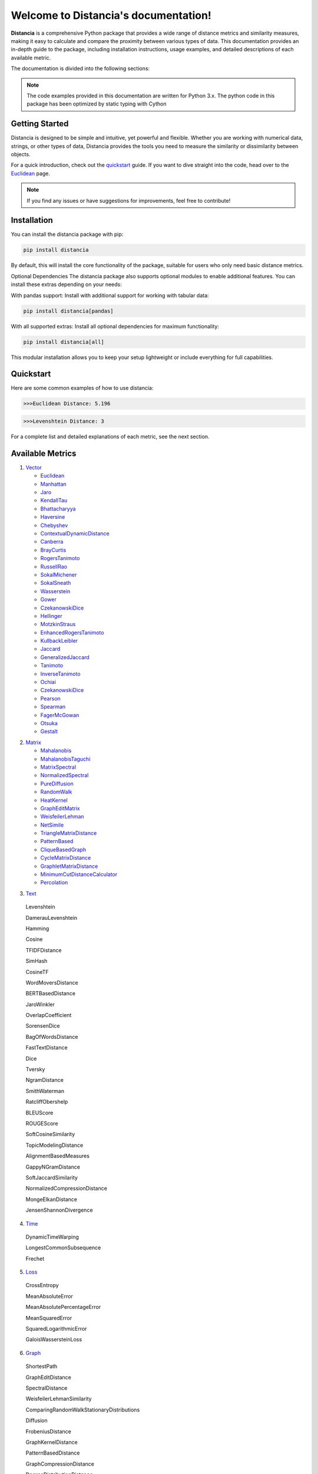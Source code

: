.. Distancia documentation master file, created by
   sphinx-quickstart on Tue Aug 10 14:57:34 2021.
   You can adapt this file completely to your liking, but it should at least
   contain the root `toctree` directive.

Welcome to Distancia's documentation!
======================================

**Distancia** is a comprehensive Python package that provides a wide range of distance metrics and similarity measures, making it easy to calculate and compare the proximity between various types of data. This documentation provides an in-depth guide to the package, including installation instructions, usage examples, and detailed descriptions of each available metric.

The documentation is divided into the following sections:

.. note::

   The code examples provided in this documentation are written for Python 3.x.
   The python code in this package has been optimized by static typing with Cython

Getting Started
---------------

Distancia is designed to be simple and intuitive, yet powerful and flexible. Whether you are working with numerical data, strings, or other types of data, Distancia provides the tools you need to measure the similarity or dissimilarity between objects.


For a quick introduction, check out the `quickstart`_ guide. If you want to dive straight into the code, head over to the `Euclidean`_ page.

.. quickstart: https://distancia.readthedocs.io/en/latest/quickstart.html

.. _Euclidean: https://distancia.readthedocs.io/en/latest/Euclidean.html

.. note::

   If you find any issues or have suggestions for improvements, feel free to contribute!

Installation
------------

You can install the distancia package with pip:

.. code-block:: bash

   pip install distancia

By default, this will install the core functionality of the package, suitable for users who only need basic distance metrics.

Optional Dependencies
The distancia package also supports optional modules to enable additional features. You can install these extras depending on your needs:

With pandas support: Install with additional support for working with tabular data:

.. code-block:: bash

   pip install distancia[pandas]

With all supported extras: Install all optional dependencies for maximum functionality:

.. code-block:: bash

   pip install distancia[all]

This modular installation allows you to keep your setup lightweight or include everything for full capabilities.

Quickstart
----------

Here are some common examples of how to use distancia:


.. code-block:: python
   :caption: Example 1: Calculating Euclidean Distance


   from distancia import Euclidean

   point1 = [1, 2, 3]
   point2 = [4, 5, 6]

   # Create an instance of Euclidean
   euclidean = Euclidean()

   # Calculate the Euclidean distance
   distance = euclidean.compute(point1, point2)

   print(f"Euclidean Distance: {distance:4f}")

.. code-block:: bash

   >>>Euclidean Distance: 5.196




.. code-block:: python
   :caption: Example 2: Calculating Levenshtein Distance

   from distancia import Levenshtein

   string1 = "kitten"
   string2 = "sitting"

   distance = Levenshtein().compute(string1, string2)
   print(f"Levenshtein Distance: {distance:4f}")

.. code:: bash

   >>>Levenshtein Distance: 3


For a complete list and detailed explanations of each metric, see the next section.

Available Metrics
-----------------

1. `Vector`_

   + `Euclidean`_
   + `Manhattan`_ 
   + `Jaro`_
   + `KendallTau`_
   + `Bhattacharyya`_
   + `Haversine`_
   + `Chebyshev`_
   + `ContextualDynamicDistance`_
   + `Canberra`_
   + `BrayCurtis`_
   + `RogersTanimoto`_
   + `RussellRao`_
   + `SokalMichener`_
   + `SokalSneath`_
   + `Wasserstein`_
   + `Gower`_
   + `CzekanowskiDice`_
   + `Hellinger`_
   + `MotzkinStraus`_
   + `EnhancedRogersTanimoto`_
   + `KullbackLeibler`_
   + `Jaccard`_
   + `GeneralizedJaccard`_
   + `Tanimoto`_
   + `InverseTanimoto`_
   + `Ochiai`_ 
   + `CzekanowskiDice`_
   + `Pearson`_
   + `Spearman`_ 
   + `FagerMcGowan`_
   + `Otsuka`_ 
   + `Gestalt`_

.. _Vector: https://distancia.readthedocs.io/en/latest/vectorDistance.html
.. _Manhattan: https://distancia.readthedocs.io/en/latest/Manhattan.html
.. _Jaro: https://distancia.readthedocs.io/en/latest/Jaro.html
.. _KendallTau: https://distancia.readthedocs.io/en/latest/KendallTau.html
.. _Bhattacharyya: https://distancia.readthedocs.io/en/latest/Bhattacharyya.html
.. _Haversine: https://distancia.readthedocs.io/en/latest/Haversine.html
.. _Chebyshev: https://distancia.readthedocs.io/en/latest/Chebyshev.html
.. _ContextualDynamicDistance: https://distancia.readthedocs.io/en/latest/ContextualDynamicDistance.html
.. _Canberra: https://distancia.readthedocs.io/en/latest/Canberra.html
.. _BrayCurtis: https://distancia.readthedocs.io/en/latest/BrayCurtis.html
.. _RogersTanimoto: https://distancia.readthedocs.io/en/latest/RogersTanimoto.html
.. _RussellRao: https://distancia.readthedocs.io/en/latest/RussellRao.html
.. _SokalMichener: https://distancia.readthedocs.io/en/latest/SokalMichener.html
.. _SokalSneath: https://distancia.readthedocs.io/en/latest/SokalSneath.html
.. _Wasserstein: https://distancia.readthedocs.io/en/latest/Wasserstein.html
.. _Gower: https://distancia.readthedocs.io/en/latest/Gower.html
.. _CzekanowskiDice: https://distancia.readthedocs.io/en/latest/CzekanowskiDice.html
.. _Hellinger: https://distancia.readthedocs.io/en/latest/Hellinger.html
.. _MotzkinStraus: https://distancia.readthedocs.io/en/latest/MotzkinStraus.html
.. _EnhancedRogersTanimoto: https://distancia.readthedocs.io/en/latest/EnhancedRogersTanimoto.html
.. _KullbackLeibler: https://distancia.readthedocs.io/en/latest/KullbackLeibler.html
.. _Jaccard: https://distancia.readthedocs.io/en/latest/Jaccard.html
.. _GeneralizedJaccard: https://distancia.readthedocs.io/en/latest/GeneralizedJaccard.html
.. _Tanimoto: https://distancia.readthedocs.io/en/latest/Tanimoto.html
.. _InverseTanimoto: https://distancia.readthedocs.io/en/latest/InverseTanimoto.html
.. _Ochiai: https://distancia.readthedocs.io/en/latest/Ochiai.html
.. _CzekanowskiDice: https://distancia.readthedocs.io/en/latest/CzekanowskiDice.html
.. _Pearson: https://distancia.readthedocs.io/en/latest/Pearson.html
.. _Spearman: https://distancia.readthedocs.io/en/latest/Spearman.html
.. _FagerMcGowan: https://distancia.readthedocs.io/en/latest/FagerMcGowan.html
.. _Otsuka: https://distancia.readthedocs.io/en/latest/Otsuka.html
.. _Gestalt: https://distancia.readthedocs.io/en/latest/Gestalt.html

 
2. `Matrix`_

   + `Mahalanobis`_
   + `MahalanobisTaguchi`_
   + `MatrixSpectral`_
   + `NormalizedSpectral`_
   + `PureDiffusion`_
   +  `RandomWalk`_
   + `HeatKernel`_
   + `GraphEditMatrix`_
   + `WeisfeilerLehman`_
   + `NetSimile`_
   + `TriangleMatrixDistance`_
   + `PatternBased`_
   + `CliqueBasedGraph`_
   + `CycleMatrixDistance`_
   + `GraphletMatrixDistance`_
   + `MinimumCutDistanceCalculator`_
   + `Percolation`_

.. _Matrix: https://distancia.readthedocs.io/en/latest/matrixDistance.html
.. _Mahalanobis: https://distancia.readthedocs.io/en/latest/Mahalanobis.html
.. _MahalanobisTaguchi: https://distancia.readthedocs.io/en/latest/MahalanobisTaguchi.html
.. _MatrixSpectral: https://distancia.readthedocs.io/en/latest/MatrixSpectral.html
.. _NormalizedSpectral: https://distancia.readthedocs.io/en/latest/NormalizedSpectral.html
.. _PureDiffusion: https://distancia.readthedocs.io/en/latest/PureDiffusion.html
.. _RandomWalk: https://distancia.readthedocs.io/en/latest/RandomWalk.html
.. _HeatKernel: https://distancia.readthedocs.io/en/latest/HeatKernel.html
.. _GraphEditMatrix: https://distancia.readthedocs.io/en/latest/GraphEditMatrix.html
.. _WeisfeilerLehman: https://distancia.readthedocs.io/en/latest/WeisfeilerLehman.html
.. _NetSimile: https://distancia.readthedocs.io/en/latest/NetSimile.html
.. _TriangleMatrixDistance: https://distancia.readthedocs.io/en/latest/TriangleMatrixDistance.html
.. _PatternBased: https://distancia.readthedocs.io/en/latest/PatternBased.html
.. _CliqueBasedGraph: https://distancia.readthedocs.io/en/latest/CliqueBasedGraph.html
.. _CycleMatrixDistance: https://distancia.readthedocs.io/en/latest/CycleMatrixDistance.html
.. _GraphletMatrixDistance: https://distancia.readthedocs.io/en/latest/GraphletMatrixDistance.html
.. _MinimumCutDistanceCalculator: https://distancia.readthedocs.io/en/latest/MinimumCutDistanceCalculator.html
.. _Percolation: https://distancia.readthedocs.io/en/latest/Percolation.html

3. `Text`_

.. _Text: https://distancia.readthedocs.io/en/latest/textDistance.html


   Levenshtein

   DamerauLevenshtein

   Hamming

   Cosine

   TFIDFDistance

   SimHash

   CosineTF

   WordMoversDistance

   BERTBasedDistance

   JaroWinkler

   OverlapCoefficient

   SorensenDice

   BagOfWordsDistance

   FastTextDistance

   Dice 

   Tversky 

   NgramDistance

   SmithWaterman

   RatcliffObershelp

   BLEUScore

   ROUGEScore

   SoftCosineSimilarity

   TopicModelingDistance

   AlignmentBasedMeasures

   GappyNGramDistance

   SoftJaccardSimilarity

   NormalizedCompressionDistance

   MongeElkanDistance

   JensenShannonDivergence

4. `Time`_

.. _Time: https://distancia.readthedocs.io/en/latest/timeDistance.html

   DynamicTimeWarping

   LongestCommonSubsequence

   Frechet

5. `Loss`_

.. _Loss: https://distancia.readthedocs.io/en/latest/lossDistance.html

   CrossEntropy

   MeanAbsoluteError

   MeanAbsolutePercentageError

   MeanSquaredError

   SquaredLogarithmicError

   GaloisWassersteinLoss


6. `Graph`_

.. _Graph: https://distancia.readthedocs.io/en/latest/graphDistance.html

   ShortestPath

   GraphEditDistance

   SpectralDistance

   WeisfeilerLehmanSimilarity

   ComparingRandomWalkStationaryDistributions

   Diffusion

   FrobeniusDistance

   GraphKernelDistance

   PatternBasedDistance

   GraphCompressionDistance

   DegreeDistributionDistance

   CommunityStructureDistance

7. `MarkovChaine`_

.. _MarkovChaine: https://distancia.readthedocs.io/en/latest/markovChainDistance.html

   MarkovChainKullbackLeibler

   MarkovChainWasserstein

   MarkovChainTotalVariation

   MarkovChainHellinger

   MarkovChainJensenShannon

   MarkovChainFrobenius

   MarkovChainSpectral

8. `Image`_

.. _Image: https://distancia.readthedocs.io/en/latest/imageDistance.html

   StructuralSimilarityIndex

   PeakSignalToNoiseRatio

   HistogramIntersection

   EarthMoversDistance

   ChiSquareDistance

   FeatureBasedDistance

   PerceptualHashing

   NormalizedCrossCorrelation

9. `Sound`_

.. _Sound: https://distancia.readthedocs.io/en/latest/soundDistance.html

   SpectralConvergence

   MFCCProcessor

   SignalProcessor

   PowerSpectralDensityDistance

   CrossCorrelation

   PhaseDifferenceCalculator

   TimeLagDistance

   PESQ

   LogSpectralDistance

   BarkSpectralDistortion

   ItakuraSaitoDistance

   SignalToNoiseRatio

   EnergyDistance

   EnvelopeCorrelation

   ZeroCrossingRateDistance

   CochleagramDistance

   ChromagramDistance

   SpectrogramDistance

   CQTDistance

10. `File`_

.. _File: https://distancia.readthedocs.io/en/latest/fileDistance.html

* :doc:`ByteLevelDistance`

* :doc:`HashComparison`

* :doc:`NormalizedCompression`

* :doc:`KolmogorovComplexity`

* :doc:`DynamicBinaryInstrumentation`

* :doc:`FileMetadataComparison`

* :doc:`FileTypeDistance`

* :doc:`TreeEditDistance`

* :doc:`ZlibBasedDistance`

And many more...

Overview
--------
The distancia package offers a comprehensive set of tools for computing and analyzing distances and similarities between data points. This package is particularly useful for tasks in data analysis, machine learning, and pattern recognition. Below is an overview of the key classes included in the package, each designed to address specific types of distance or similarity calculations.


   BatchDistance

Purpose: Facilitates batch processing of distance computations, enabling users to compute distances for large sets of pairs in a single operation.

Use Case: Essential in real-time systems or when working with large datasets where efficiency is critical. Batch processing saves time and computational resources by handling multiple distance computations in one go.


   ComprehensiveBenchmarking

Purpose: Provides tools for benchmarking the performance of various distance metrics on different types of data.

Use Case: Useful in performance-sensitive applications where choosing the optimal metric can greatly impact computational efficiency and accuracy. This class helps users make informed decisions about which distance metric to use for their specific task.


   CustomDistanceFunction

Purpose: Allows users to define custom distance functions by specifying a mathematical formula or providing a custom Python function.

Use Case: Useful for researchers or practitioners who need a specific metric that isn’t commonly used or already implemented.


   DistanceMatrix

Purpose: Automatically generates a distance matrix for a set of data points using a specified distance metric.

Use Case: Useful in clustering algorithms like k-means, hierarchical clustering, or in generating heatmaps for visualizing similarity/dissimilarity in datasets.


   DistanceMetricLearning

Purpose: Implements algorithms for learning an optimal distance metric from data based on a specific task, such as classification or clustering.

Use Case: Critical in machine learning tasks where the goal is to optimize a distance metric for maximum task-specific performance, improving the accuracy of models.

   IntegratedDistance

Purpose: Enables seamless integration of distance computations with popular data science libraries like pandas, scikit-learn, and numpy.

Use Case: This class enhances the usability of the distancia package, allowing users to incorporate distance calculations directly into their existing data analysis workflows.

   MetricFinder

Purpose: Identifies the most appropriate distance metric for two given data points based on their structure.

Use Case: Useful when dealing with various types of data, this class helps users automatically determine the best distance metric to apply, ensuring that the metric chosen is suitable for the data's characteristics.


   OutlierDetection

Purpose: Implements methods for detecting outliers in datasets by using distance metrics to identify points that deviate significantly from others.

Use Case: Essential in fields such as fraud detection, quality control, and data cleaning, where identifying and managing outliers is crucial for maintaining data integrity.


   ParallelandDistributedComputation

Purpose: Adds support for parallel or distributed computation of distances, particularly useful for large datasets.

Use Case: In big data scenarios, calculating distances between millions of data points can be computationally expensive. This class significantly reduces computation time by parallelizing these calculations across multiple processors or machines.


   Visualization

Purpose: Provides tools for visualizing distance matrices, dendrograms (for hierarchical clustering), and 2D/3D representations of data points based on distance metrics.

Use Case: Visualization is a powerful tool in exploratory data analysis (EDA), helping users understand the relationships between data points. This class is particularly useful for creating visual aids like heatmaps or dendrograms to better interpret the data.


   APICompatibility

The APICompatibility class in the distancia package bridges the gap between powerful distance computation tools and modern API-based architectures. By enabling the creation of REST endpoints for distance metrics, it facilitates the integration of distancia into a wide range of applications, from web services to distributed computing environments. This not only enhances the usability of the package but also ensures that it can be effectively deployed in real-world, production-grade systems.



   AutomatedDistanceMetricSelection

The AutomatedDistanceMetricSelection feature in the distancia package represents a significant advancement in the ease of use and accessibility of distance metric selection. By automating the process of metric recommendation, it helps users, especially those less familiar with the intricacies of different metrics, to achieve better results in their analyses. This feature not only saves time but also improves the accuracy of data-driven decisions, making distancia a more powerful and user-friendly tool for the data science community.


   ReportingAndDocumentation

The ReportingAndDocumentation class is a powerful tool for automating the analysis and documentation of distance metrics. By integrating report generation, matrix export, and property documentation, it provides users with a streamlined way to evaluate and present the results of their distance-based models. This class is especially valuable for machine learning practitioners who require a deeper understanding of the behavior of the metrics they employ.


   AdvancedAnalysis

The AdvancedAnalysis class provides essential tools for evaluating the performance, robustness, and sensitivity of distance metrics. These advanced analyses ensure that a metric is not only theoretically sound but also practical and reliable in diverse applications. By offering deep insights into the behavior of distance metrics under perturbations, noise, and dataset divisions, this class is crucial for building resilient models in real-world environments.


   DimensionalityReductionAndScaling

The `DimensionalityReductionAndScaling` class offers powerful methods for simplifying and scaling datasets. By providing tools for dimensionality reduction such as Multi-Dimensional Scaling (MDS), it allows users to project high-dimensional data into lower dimensions while retaining its key characteristics.


   ComparisonAndValidation

The ComparisonAndValidation class offers tools to analyze and validate the performance of a distance or similarity metric by comparing it with other metrics and using established benchmarks. This class is essential for evaluating the effectiveness of a metric in various tasks, such as clustering, classification, or retrieval. By providing cross-validation techniques and benchmarking methods, it allows users to gain a deeper understanding of the metric's strengths and weaknesses.


   StatisticalAnalysis

The StatisticalAnalysis class provides essential tools to analyze and interpret the statistical properties of distances or similarities within a dataset. Through the computation of mean, variance, and distance distributions, 

Contributing
------------

We welcome contributions! If you would like to contribute to distancia, please read the :doc:`contributing` guide to get started. We appreciate your help in making this project better.


Link
----


+ `Notebook`_
   + `vectorDistance`_
   + `matrixDistance`_
   +  `textDistance`_
   +  `graphDistance`_
   +  `MarkovChain`_
   +  `Loss_function`_
   +  `distance`_
   +  `fileDistance`_
   +  `lossDistance`_
   +  `similarity`_
   +  `imageDistance`_
   +  `soundDistance`_
   +  `timeSeriesDistance`_

.. _Notebook: https://github.com/ym001/distancia/tree/master/notebook

.. _vectorDistance: https://github.com/ym001/distancia/blob/master/notebook/vectorDistance.ipynb

.. _matrixDistance: https://github.com/ym001/distancia/blob/master/notebook/matrixDistance.ipynb

.. _textDistance: https://github.com/ym001/distancia/blob/master/notebook/textDistance.ipynb

.. _graphDistance: https://github.com/ym001/distancia/blob/master/notebook/graphDistance.ipynb

.. _MarkovChain: https://github.com/ym001/distancia/blob/master/notebook/MarkovChain.ipynb

.. _Loss_function: https://github.com/ym001/distancia/blob/master/notebook/Loss_function.ipynb

.. _distance: https://github.com/ym001/distancia/blob/master/notebook/distance.ipynb

.. _fileDistance: https://github.com/ym001/distancia/blob/master/notebook/fileDistance.ipynb

.. _lossDistance: https://github.com/ym001/distancia/blob/master/notebook/lossDistance.ipynb

.. _similarity: https://github.com/ym001/distancia/blob/master/notebook/similarity.ipynb

.. _imageDistance: https://github.com/ym001/distancia/blob/master/notebook/imageDistance.ipynb

.. _soundDistance: https://github.com/ym001/distancia/blob/master/notebook/soundDistance.ipynb

.. _timeSeriesDistance:https://github.com/ym001/distancia/blob/master/notebook/timeSeriesDistance.ipynb




+ `Exemples`_
.. _Exemples: https://github.com/ym001/distancia/blob/master/src/exemple.py
+ `Pypi`_
.. _Pypi: https://pypi.org/project/distancia/
+ `Source`_
.. _Source: https://github.com/ym001/distancia
+ `Documentation`_
.. _Documentation: https://distancia.readthedocs.io/en/latest/
+ `License`_
.. _License: https://github.com/ym001/distancia/blob/master/LICENSE

Conclusion
----------

The distancia package offers a versatile toolkit for handling a wide range of distance and similarity calculations. Whether you're working with numeric data, categorical data, strings, or time series, the package's classes provide the necessary tools to accurately measure distances and similarities. By understanding and utilizing these classes, you can enhance your data analysis workflows and improve the performance of your machine learning models.

